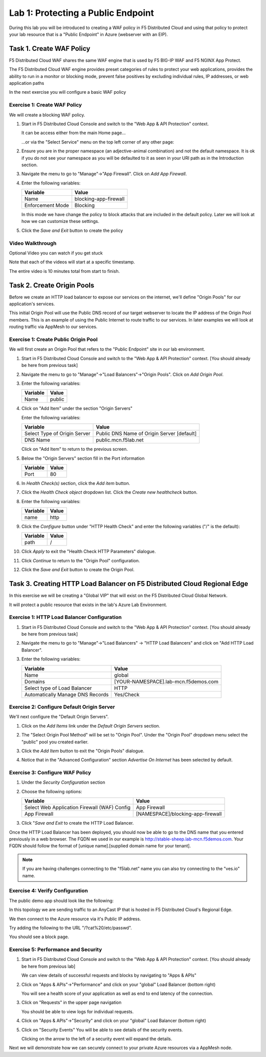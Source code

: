 Lab 1: Protecting a Public Endpoint
===================================

During this lab you will be introduced to creating a WAF policy in F5 Distributed Cloud
and using that policy to protect your lab resource that is a "Public Endpoint"
in Azure (webserver with an EIP).

Task 1. Create WAF Policy
-------------------------

F5 Distributed Cloud WAF shares the same WAF engine that is used by F5 BIG-IP WAF and F5 NGINX App Protect.

The F5 Distributed Cloud WAF engine provides preset categories of rules to protect your web 
applications, provides the ability to run in a monitor or blocking mode, prevent 
false positives by excluding individual rules, IP addresses, or web application paths

In the next exercise you will configure a basic WAF policy 

Exercise 1: Create WAF Policy
^^^^^^^^^^^^^^^^^^^^^^^^^^^^^

We will create a blocking WAF policy.

#. Start in F5 Distributed Cloud Console and switch to the "Web App & API Protection" context. 

   It can be access either from the main Home page... 
  
   ...or via the "Select Service" menu on the top left corner of any other page:

   |select-service|
   
#. Ensure you are in the proper namespace (an adjective-animal combination) and not the default namespace. It is ok if you do not see your namespace as you will be defaulted to it as seen in your URI path as in the Introduction section.

   |namespace-selection|
#. Navigate the menu to go to "Manage"->"App Firewall". Click on *Add App Firewall*.


#. Enter the following variables:

   ================================= ============================================
   Variable                          Value
   ================================= ============================================
   Name                              blocking-app-firewall
   Enforcement Mode                  Blocking
   ================================= ============================================

   In this mode we have change the policy to block attacks that are included in 
   the default policy.  Later we will look at how we can customize these settings.

   .. image:: _static/blocking-app-firewall-policy.png

#. Click the *Save and Exit* button to create the policy

Video Walkthrough 
^^^^^^^^^^^^^^^^^
Optional Video you can watch if you get stuck

Note that each of the videos will start at a specific timestamp.  

The entire video is 10 minutes total from start to finish.

.. raw:: html
   
   <iframe width="560" height="315" src="https://www.youtube.com/embed/s-BHH0Qayfc?start=41" title="YouTube video player" frameborder="0" allow="accelerometer; autoplay; clipboard-write; encrypted-media; gyroscope; picture-in-picture" allowfullscreen></iframe>

Task 2. Create Origin Pools
---------------------------

Before we create an HTTP load balancer to expose our services on the internet, 
we'll define "Origin Pools" for our application's services.

This initial Origin Pool will use the Public DNS record of our target webserver 
to locate the IP address of the Origin Pool members.  This is an example of using 
the Public Internet to route traffic to our services.  In later examples we will 
look at routing traffic via AppMesh to our services.

Exercise 1: Create Public Origin Pool
^^^^^^^^^^^^^^^^^^^^^^^^^^^^^^^^^^^^^
We will first create an Origin Pool that refers to the "Public Endpoint" site in our lab environment.

#. Start in F5 Distributed Cloud Console and switch to the "Web App & API Protection" context. [You should already be here from previous task]

#. Navigate the menu to go to "Manage"->"Load Balancers"->"Origin Pools". Click on *Add Origin Pool*.

#. Enter the following variables:

   ================================= =====
   Variable                          Value
   ================================= =====
   Name                              public
   ================================= =====

#. Click on "Add Item" under the section "Origin Servers"

   Enter the following variables: 

   ================================= =====
   Variable                          Value
   ================================= =====
   Select Type of Origin Server      Public DNS Name of Origin Server [default]
   DNS Name                          public.mcn.f5lab.net
   ================================= =====
    
   |op-pool-basic|

   Click on "Add Item" to return to the previous screen.

#. Below the "Origin Servers" section fill in the Port information

   ================================= =====
   Variable                          Value
   ================================= =====
   Port                              80
   ================================= =====


#. In *Health Check(s)* section, click the *Add item* button.

#. Click the *Health Check object* dropdown list. Click the *Create new healthcheck* button.

#. Enter the following variables:

   ========= =====
   Variable  Value
   ========= =====
   name      http
   ========= =====

#. Click the *Configure* button under "HTTP Health Check" and enter the following variables ("/" is the default):

   ========= =====
   Variable  Value
   ========= =====
   path      /
   ========= =====

#. Click *Apply* to exit the "Health Check HTTP Parameters" dialogue.
#. Click *Continue* to return to the "Origin Pool" configuration.
#. Click the *Save and Exit* button to create the Origin Pool.

Task 3. Creating HTTP Load Balancer on F5 Distributed Cloud Regional Edge
-------------------------------------------------------------------------

In this exercise we will be creating a "Global VIP" that will exist on the F5 Distributed Cloud Global Network.

It will protect a public resource that exists in the lab's Azure Lab Environment.

.. image:: _static/testdrive-volterra-waf-global-vip.png

Exercise 1: HTTP Load Balancer Configuration
^^^^^^^^^^^^^^^^^^^^^^^^^^^^^^^^^^^^^^^^^^^^

#. Start in F5 Distributed Cloud Console and switch to the "Web App & API Protection" context. [You should already be here from previous task]

#. Navigate the menu to go to "Manage"->"Load Balancers" -> "HTTP Load Balancers" and click on "Add HTTP Load Balancer".

#. Enter the following variables:

   ================================= =====
   Variable                          Value
   ================================= =====
   Name                              global
   Domains                           [YOUR-NAMESPACE].lab-mcn.f5demos.com
   Select type of Load Balancer      HTTP
   Automatically Manage DNS Records  Yes/Check 
   ================================= =====

   |lb-basic|

Exercise 2: Configure Default Origin Server
^^^^^^^^^^^^^^^^^^^^^^^^^^^^^^^^^^^^^^^^^^^
We'll next configure the "Default Origin Servers". 
    
#. Click on the *Add Items* link under the *Default Origin Servers* section.

#. The "Select Origin Pool Method" will be set to "Origin Pool". Under the "Origin Pool" dropdown menu select the "public" pool you created earlier.

   .. image:: _static/lb-pool-public.png
 
#. Click the *Add Item* button to exit the "Origin Pools" dialogue.

#. Notice that in the "Advanced Configuration" section *Advertise On Internet* has been selected by default.

Exercise 3: Configure WAF Policy
^^^^^^^^^^^^^^^^^^^^^^^^^^^^^^^^

#. Under the *Security Configuration* section 

#. Choose the following options:

   ============================================= =====================
   Variable                                      Value
   ============================================= =====================
   Select Web Application Firewall (WAF) Config  App Firewall
   App Firewall                                  [NAMESPACE]/blocking-app-firewall
   ============================================= =====================

#. Click "*Save and Exit* to create the HTTP Load Balancer.

Once the HTTP Load Balancer has been deployed, you should now be able to go to the DNS name that you entered 
previously in a web browser.  The FQDN we used in our example is http://stable-sheep.lab-mcn.f5demos.com.  
Your FQDN should follow the format of [unique name].[supplied domain name for your tenant].

.. note:: If you are having challenges connecting to the "f5lab.net" name you can also try connecting to the "ves.io" name.

Exercise 4: Verify Configuration
^^^^^^^^^^^^^^^^^^^^^^^^^^^^^^^^

The public demo app should look like the following:

.. image:: _static/screenshot-global-vip-public.png
   :width: 50%

In this topology we are sending traffic to an AnyCast IP that is hosted in F5 Distributed Cloud's Regional Edge.

We then connect to the Azure resource via it's Public IP address.  

Try adding the following to the URL "/?cat%20/etc/passwd".

You should see a block page.

.. image:: _static/screenshot-global-vip-public-cat-etc-passwd.png

Exercise 5: Performance and Security 
^^^^^^^^^^^^^^^^^^^^^^^^^^^^^^^^^^^^

#. Start in F5 Distributed Cloud Console and switch to the "Web App & API Protection" context. [You should already be here from previous lab]

   We can view details of successful requests and blocks by navigating to "Apps & APIs"

#. Click on "Apps & APIs"->"Performance" and click on your "global" Load Balancer (bottom right)

   .. image:: _static/performance-overview.png
      :width: 50%

   You will see a  health score of your application as well as end to end latency of the connection.

   .. image:: _static/screenshot-global-vip-performance-dashboard.png
      :width: 50%

#. Click on "Requests" in the upper page navigation

   You should be able to view logs for individual requests.

   .. image:: _static/screenshot-global-vip-public-requests.png
      :width: 50%

#. Click on "Apps & APIs"->"Security" and click on your "global" Load Balancer (bottom right)
#. Click on "Security Events"
   You will be able to see details of the security events.

   .. image:: _static/screenshot-global-vip-public-security-events.png

   Clicking on the arrow to the left of a security event will expand the details.

   .. image:: _static/screenshot-global-vip-public-security-events-details.png
      :width: 50%

Next we will demonstrate how we can securely connect to your private Azure resources via a AppMesh node.

.. |app-context| image:: _static/app-context.png
   :width: 75%
.. |select-service| image:: _static/select-service.jpg
   :width: 75%
.. |namespace-selection| image:: _static/namespace-selection.png
   :width: 75%
.. |op-pool-basic| image:: _static/op-pool-basic.png
.. |lb-basic| image:: _static/lb-basic.png

.. |origin_pools_menu| image:: _static/origin_pools_menu.png
.. |origin_pools_add| image:: _static/origin_pools_add.png
.. |origin_pools_config| image:: _static/origin_pools_config.png
.. |origin_pools_config_api| image:: _static/origin_pools_config_api.png
.. |origin_pools_config_mongodb| image:: _static/origin_pools_config_mongodb.png
.. |origin_pools_show_child_objects| image:: _static/origin_pools_show_child_objects.png
.. |origin_pools_show_child_objects_status| image:: _static/origin_pools_show_child_objects_status.png
.. |http_lb_origin_pool_health_check| image:: _static/http_lb_origin_pool_health_check.png
.. |http_lb_origin_pool_health_check2| image:: _static/http_lb_origin_pool_health_check2.png
.. |op-add-pool| image:: _static/op-add-pool.png
.. |op-api-pool| image:: _static/op-api-pool.png
.. |op-spa-check| image:: _static/op-spa-check.png
.. |op-tshoot| image:: _static/op-tshoot.png
